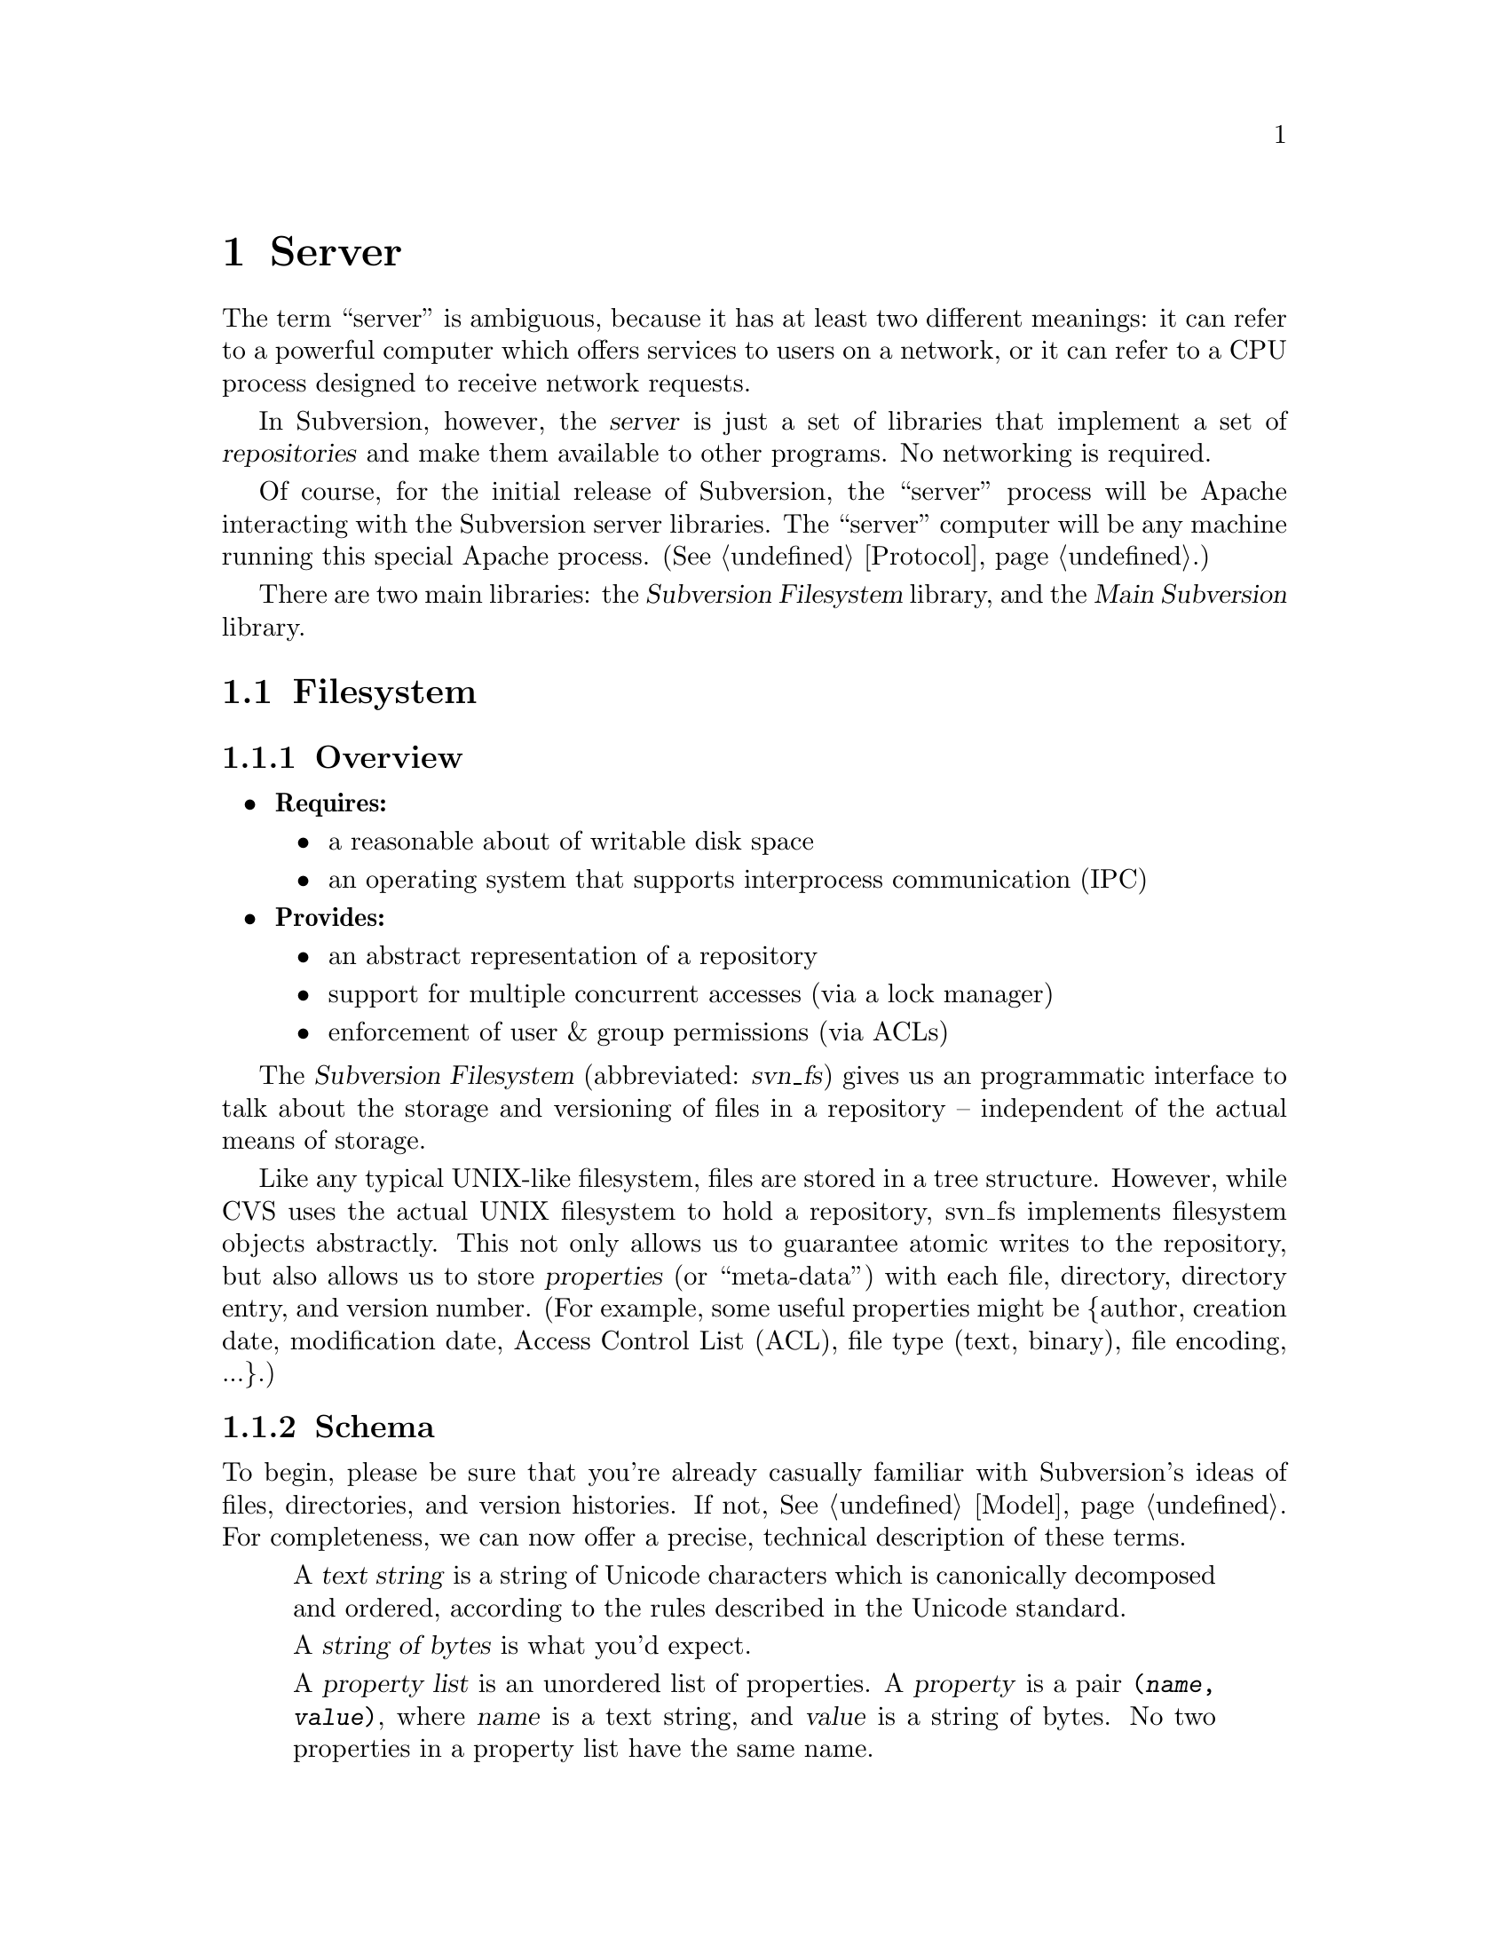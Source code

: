 @node Server
@chapter Server

The term ``server'' is ambiguous, because it has at least two different
meanings: it can refer to a powerful computer which offers services to
users on a network, or it can refer to a CPU process designed to receive
network requests.

In Subversion, however, the @dfn{server} is just a set of libraries that
implement a set of @dfn{repositories} and make them available to other
programs.  No networking is required.

Of course, for the initial release of Subversion, the ``server'' process
will be Apache interacting with the Subversion server libraries.  The
``server'' computer will be any machine running this special Apache
process.  (@xref{Protocol}.)

There are two main libraries:  the @dfn{Subversion Filesystem} library,
and the @dfn{Main Subversion} library.

@menu
* Filesystem::                The Subversion Filesystem.
* Main Library::              The highest-level server interface.
@end menu


@c ----------------------------------------------------------------

@node Filesystem
@section Filesystem

@subsection Overview

@itemize @bullet
@item
  @b{Requires:}
  @itemize
  @item
    a reasonable about of writable disk space
  @item
    an operating system that supports interprocess communication (IPC)
  @end itemize
@item
  @b{Provides:}
  @itemize
  @item
    an abstract representation of a repository
  @item
    support for multiple concurrent accesses (via a lock manager)
  @item
    enforcement of user & group permissions (via ACLs)
  @end itemize
@end itemize


The @dfn{Subversion Filesystem} (abbreviated: @dfn{svn_fs}) gives us an
programmatic interface to talk about the storage and versioning of files
in a repository -- independent of the actual means of storage.

Like any typical UNIX-like filesystem, files are stored in a tree
structure.  However, while CVS uses the actual UNIX filesystem to hold a
repository, svn_fs implements filesystem objects abstractly.  This not
only allows us to guarantee atomic writes to the repository, but also
allows us to store @dfn{properties} (or ``meta-data'') with each file,
directory, directory entry, and version number.  (For example, some
useful properties might be @{author, creation date, modification date,
Access Control List (ACL), file type (text, binary), file encoding,
...@}.)

@subsection Schema

To begin, please be sure that you're already casually familiar with
Subversion's ideas of files, directories, and version histories.  If
not, @xref{Model}.  For completeness, we can now offer a precise,
technical description of these terms.

@c This is taken from jimb's very first Subversion spec!
@c Is there some standardized notation for describing schemas like this?
@c <jimb>

@quotation

A @dfn{text string} is a string of Unicode characters which is
canonically decomposed and ordered, according to the rules described in
the Unicode standard.

A @dfn{string of bytes} is what you'd expect.

A @dfn{property list} is an unordered list of properties.  A
@dfn{property} is a pair @code{(@var{name}, @var{value})}, where
@var{name} is a text string, and @var{value} is a string of bytes.
No two properties in a property list have the same name.

A @dfn{file} is a property list and a string of bytes.

A @dfn{node} is either a file or a directory.  (We define a directory
below.)  Nodes are distinguished unions --- you can always tell whether
a node is a file or a directory.

A @dfn{node table} is an array mapping some set of positive integers,
called @dfn{node numbers}, onto @dfn{nodes}.  If a node table maps some
number @var{i} to some node @var{n}, then @var{i} is a @dfn{valid node
number} in that table, and @dfn{node @var{i}} is @var{n}.  Otherwise,
@var{i} is an @dfn{invalid node number} in that table.

A @dfn{directory entry} is a triple @code{(@var{name}, @var{props},
@var{node})}, where @var{name} is a text string, @var{props} is a
property list, and @var{node} is a node number.

A @dfn{directory} is an unordered list of directory entries, and a
property list.

A @dfn{version} is a node number and a property list.

A @dfn{history} is an array of versions, indexed by a contiguous range
of non-negative integers containing 0.

A @dfn{repository} consists of node table and a history.

@end quotation

@c Some definitions: we say that a node @var{n} is a @dfn{direct child} 
@c of a directory @var{d} iff @var{d} contains a directory entry whose 
@c node number is @var{n}. A node @var{n} is a @dfn{child} of a 
@c directory @var{d} iff @var{n} is a direct child of @var{d}, or if 
@c there exists some directory @var{e} which is a direct child of 
@c @var{d}, and @var{n} is a child of @var{e}. Given this definition of 
@c ``direct child'' and ``child,'' the obvious definitions of ``direct 
@c parent'' and ``parent'' hold.

@c In these restrictions, let @var{r} be any repository.  When we refer,
@c implicitly or explicitly, to a node table without further clarification,
@c we mean @var{r}'s node table.  Thus, if we refer to ``a valid node
@c number'' without specifying the node table in which it is valid, we mean
@c ``a valid node number in @var{r}'s node table''.  Similarly for
@c @var{r}'s history.

Now that we've explained the form of the data, we make some restrictions
on that form.

@b{Every version has a root directory.}  Every version's node number is
a valid node number, and the node it refers to is always a directory.
We call this the version's @dfn{root directory}.

@b{Version 0 always contains an empty root directory.}  This baseline
makes it easy to check out whole projects from the repository.

@b{Directories contain only valid links.}
Every directory entry's @var{node} is a valid node number.

@b{Directory entries can be identified by name.}
For any directory @var{d}, every directory entry in @var{d} has a
distinct name.

@b{There are no cycles of directories.}  No node is its own child.

@b{Directories can have more than one parent.}  The UNIX file system
does not allow more than one hard link to a directory, but Subversion
does allow the analogous situation.  Thus, the directories in a
Subversion repository form a directed acyclic graph (@dfn{DAG}), not a
tree.  However, it would be distracting and unhelpful to replace the
familiar term ``directory tree'' with the unfamiliar term ``directory
DAG'', so we still call it a ``directory tree'' here.

@b{There are no dead nodes.}  Every node is a child of some version's
root directory.

@c  </jimb> ----------------------



@subsection API

@subsubsection Data Types

The filesystem API routines require and return a number of data types
specific to Subversion's model and schema.

@dfn{bool} is a simple Boolean value, used to indicate success or
failure.

A @dfn{user} is a username (presumed to be previously authenticated by
the network layer) which is attempting to perform a filesystem action.

A @dfn{path} refers to an absolute path in the Subversion filesystem,
e.g. @code{/trunk/gdb/i386.c}

A @dfn{proplist} is a list of properties (key/value pairs).

A @dfn{propname} is a particular property key.

A @dfn{propnamelist} is a list of all the keys in a proplist.

A @dfn{file} is a string of bytes that contains both a ``text stream''
and a ``property stream''.  The text stream contains the main contents
of the file, while the property stream decodes into a proplist.

A @dfn{directory entry} (@dfn{dirent}) points to a file or directory.

A @dfn{directory} (@dfn{dir}) is a list of directory entries.

A @dfn{filesystem object} (@dfn{fs_obj}) contains either a file or
a directory. 

A @dfn{version} (abbreviated @dfn{ver}) refers to a global version
number in a repository's history.

A @dfn{diff} is a standard GNU diff, a textual context diff.

A @dfn{delta} is a structure that describes a difference between two
file trees.  For a detailed discussion, @xref{Protocol}.

A @dfn{skelta} is a identical to a delta, but smaller.  It mentions only
the files being changed, but does @emph{not} contain the actual diffs.
This data type is for fast network negotiation (see the @code{submit ()}
call below).

A @dfn{token} is a token used to represent a write transaction in
progress.


@subsubsection Basic Reading

There are two functions to retrieve information from the filesystem,
designed to be fast and convenient for any process using svn_fs.

@table @code
@item ver latest (user)
 returns the latest global version of a repository's tree
@item fs_obj read (user, version, path)
 if path is a file, return full contents in fs_obj;@*
 if path is a directory, return list of directory entries in fs_obj
@end table


@subsubsection Property Reading

There are a total of nine functions for retrieving information about the
properties of a file, dirent, or dir.

@table @code
@item char *get_node_prop(user, ver, path, propname)
  return the value of @emph{propname} for a file or directory
@item char *get_dirent_prop(user, ver, path, propname)
  return the value of @emph{propname} for a directory entry
@item char *get_ver_prop(user, ver, propname)
  return the value of @emph{propname} for a version (such as the log message)
@item proplist get_node_proplist(user, ver, path)
  return all properties of a file or directory
@item proplist get_dirent_proplist(user, ver, path)
  return all properties of a directory entry
@item proplist get_ver_proplist(user, ver)
  return all properties of a version
@item propnames get_node_propnames(user, ver, path)
  return all property keys for a file or directory
@item propnames get_node_propnames(user, ver, path)
  return all property keys for a file or directory
@item propnames get_dirent_propnames(user, ver, path)
  return all property keys for a directory entry
@item propnames get_ver_propnames(user, ver)
  return all property keys for a version
@end table


@subsubsection Difference Queries

@table @code
@item delta get_delta (user, versionX, pathX, versionY, pathY)
 return a delta object which converts subtree X into subtree Y
@item diff get_diff (user, versionX, pathX, versionY, pathY)
 return a diff between any two files in the repository
@item skelta status (user, skelta)
 walk the latest tree in the repository, compare to the skelta tree, and
 return any version differences in a new skelta
@item delta update (user, skelta)
 same as status, but returns a filled delta object
@end table


@subsubsection Basic Writing

If a program needs to modify a repository's filesystem in any way (even
if just modifying properties), it must do three things:

@enumerate
@item
  Build a delta object, representing a group of changes against some
  base revision of a tree.
@item
  Request permission from the server to write the delta as a transaction.
@item
  If permission is granted, apply the delta.
@end enumerate

@table @code
@item token submit (user, skelta)
  ask filesystem's lock manager for approval of skelta; returns either a
  transaction token or failure.  A skelta is used to speed this
  round-trip over the network.
@item write (user, delta, token)
  actually write the delta into the filesystem
@item abandon (user, token)
  tell lock manager that the delta will @emph{not} be written (despite
  previous approval)
@end table

A more detailed description of Subversion's write-locking mechanism is
explained in the next section.


@c -----------------
@subsection Locking

The Subversion Filesystem has a locking mechanism built into it.

The locking system was designed to have these features:

@enumerate
@item
    There can be any number of concurrent filesystem @dfn{readers}, and a
    reader never has to wait for any other process.
@item
    There can any number of concurrent filesystem @dfn{writers},
    provided that their changes do not directly conflict.  When writers
    @emph{do} need to wait, the waiting is kept to an absolute minimum.
@end enumerate

@subsubsection Read Locks

Reading is easy; if a server process wants to execute a @code{read()}
call into the filesystem, it goes right through.  The design of the
versioning filesystem allows a reader to simply skip down the version
history, locate the correct "root" node, and then follow the particular
tree downwards to the file or directory it wishes to read.  Any number
of readers can follow this algorithm without interfering with another;
and because writers don't link to the version history until they're
finished writing everything, there's no way for a reader to accidentally
stumble upon an unfinished tree.

@subsubsection Write Locks

Each Subversion filesystem has a process called a @dfn{lock manager}.
The lock manager isn't always running; when a server process wishes to
execute a @code{write()} on the filesystem, it must first determine if a
lock manager is running.  If not, it starts one and speaks to it via
IPC.

@example

                  D              /
                   \            /
                    \          /
                     |        /
                     v       /
       +--------------------|--------------+
       |                    v              |
       |             Approved?             |
       |                |                  |
       |                |                  |
       |                v                  |
       |          Concurrency Pool         |
       |       +--------------------+      |
       |       |     D            D |      |
       |       |  D        D   D    |      |
       |       +--------------------+      |
       +-----------------------------------+

@end example

After the lock manager is up, the server process first sends it a
@code{submit()} call containing the skelta it would like to write.

The lock manager contains a pool of "approved changes".  This pool is a
set of skeltas which have been okayed for concurrent application to the
filesystem.  After receiving a new skelta from @code{submit()}, the lock
manager determines if it is safe to apply it at the same time as the
other ones in progress.@footnote{This rule is actually quite simple: a
set of skeltas may be concurrently written @emph{if and only if} the
order in which they are applied does not matter!}

If the lock manager decides that the requested skelta conflicts it
returns a failure to the server, and the server must wait and try again
with another @code{submit()} request.

If the lock manager decides that the requested skelta does not conflict,
it returns a transaction token to the server.  The server then uses this
token to execute a @code{write()} on the filesystem.

After the @code{write()} is completed, the skelta is removed from the
lock manager's concurrency pool, and the server closes its connection.

When the lock manager has no more open server connections, it dies.

@subsection Implementation

For the initial release of Subversion,

@itemize @bullet
@item 
  The filesystem will be implemented as a library on UNIX.
@item
  The lock manager will communicate with other processes via UNIX domain 
  sockets.  
@item
  The filesystem's data will probably be stored in a collection of .db
  files, using the Berkeley Database library.@footnote{In the future, of
  course, contributors are free modify the Subversion filesystem to
  operate with more powerful SQL database.}  (For more information, see
  @uref{http://www.sleepycat.com, Sleepycat Software}.)
@end itemize


@c ----------------------------------------------------------------

@node Main Library
@section Main Library


@subsection Overview

@itemize @bullet
@item
  @b{Requires:}
  @itemize
  @item
    the Subversion Filesystem interface
  @end itemize
@item
  @b{Provides:}
  @itemize
  @item
    the ability to interact with any repository on a system
  @item
    the ability to enforce server-side ``policies'' (via a config file)
  @item
    the ability to load server-side ``plug-ins'' (via a config file)
  @end itemize
@end itemize


The Main Subversion Library (@dfn{svn_main}), in its simplest sense,
acts a basic multiplexer for the repository API calls coming from the
Subversion client.  (@xref{The repository access library}.)

Specifically, note that all of the client's 



In general, it provides an API that maps to CVS concepts whereever
possible.

A @dfn{repository} (@dfn{repos}) represents the name of a particular
repository. 



@subsection Methods

The Subversion server makes itself useful to clients by providing
@dfn{methods}.  This term is used intentionally, because it lines up
well with our initial implementation of the network layer (done with
Apache and custom HTTP "methods", @xref{Protocol}.)

@table @code
@item available_methods ()
  return a list of methods that the server supports 
@end table

@subsection Basic Methods

These are the basic methods made available to clients.

@table @code
@item checkout (repository, version, path)
  grab a working copy of a section of the filesystem, rooted at
  @emph{path}
@item commit (repository, delta)
  check a delta object into the repository (the delta is generated by
  the client)
@end table

@subsection Simple Filesystem Reads

Here are some methods for doing quick, easy reads from the Subversion
filesystem;  they're essentially identical to the direct Filesystem
calls, except that they require the name of a specific repository as the
first argument.

@table @code
@item latest (repository)
 returns the latest global version of the repository
@item read (repository, version, path)
 if path is a file, return full text (which includes property stream);@*
 if path is a directory, return list of directory entries.
@item get_node_props (repository, version, path)
 return a list of all props of a file or directory entry
@item get_version_props (repository, version)
 return a list of all props of a version
@item read_node_prop (repository, version, path, propname)
 read a particular property of a file or directory entry
@item read_version_prop (repository, version, propname)
 read a particular property of a version (such as a log)
@end table


@subsection Plug-Ins

It's important that svn_main be extensible;  by allowing users to write
their own server-side libraries, the server's abilities can potentially
grow forever.

We define the term @dfn{plug-in} to refer to a library designed to be
loaded into svn_main's address space.  This term is used intentionally
(instead of "module") so as not to be confused with Apache modules.
Each plug-in can potentially implement a new set of server "methods"
(@xref{Methods}.)

When starting up, svn_main will read a configuration file @dfn{svn.conf}
(much like Apache's @emph{httpd.conf}) which, among other things, will
specify a list of available plug-ins, the new methods they provide, and
their actual locations on disk.  If and when a client requests a
particular method, svn_main then knows which plug-in to "auto-load" as
necessary.

Here are some ideas for future plug-ins:

@itemize @bullet
@item
  @strong{annotate} : provides annotation of individual files (i.e. who
  wrote which line in which version).  This is a basic command in CVS,
  but is not critical for Subversion's first release.  By implementing
  it later as a plug-in, the command becomes much more customizable.
@item
  @strong{grep} : the ability to search the Subversion filesystem
  quickly for text or properties
@item
  @strong{guile} : a plug-in which provides glue between svn_main and
  libguile.so, thereby giving the Subversion server an extensible
  scripting language.  (This could also be done with @strong{perl} or
  @strong{python}.)
@end itemize

